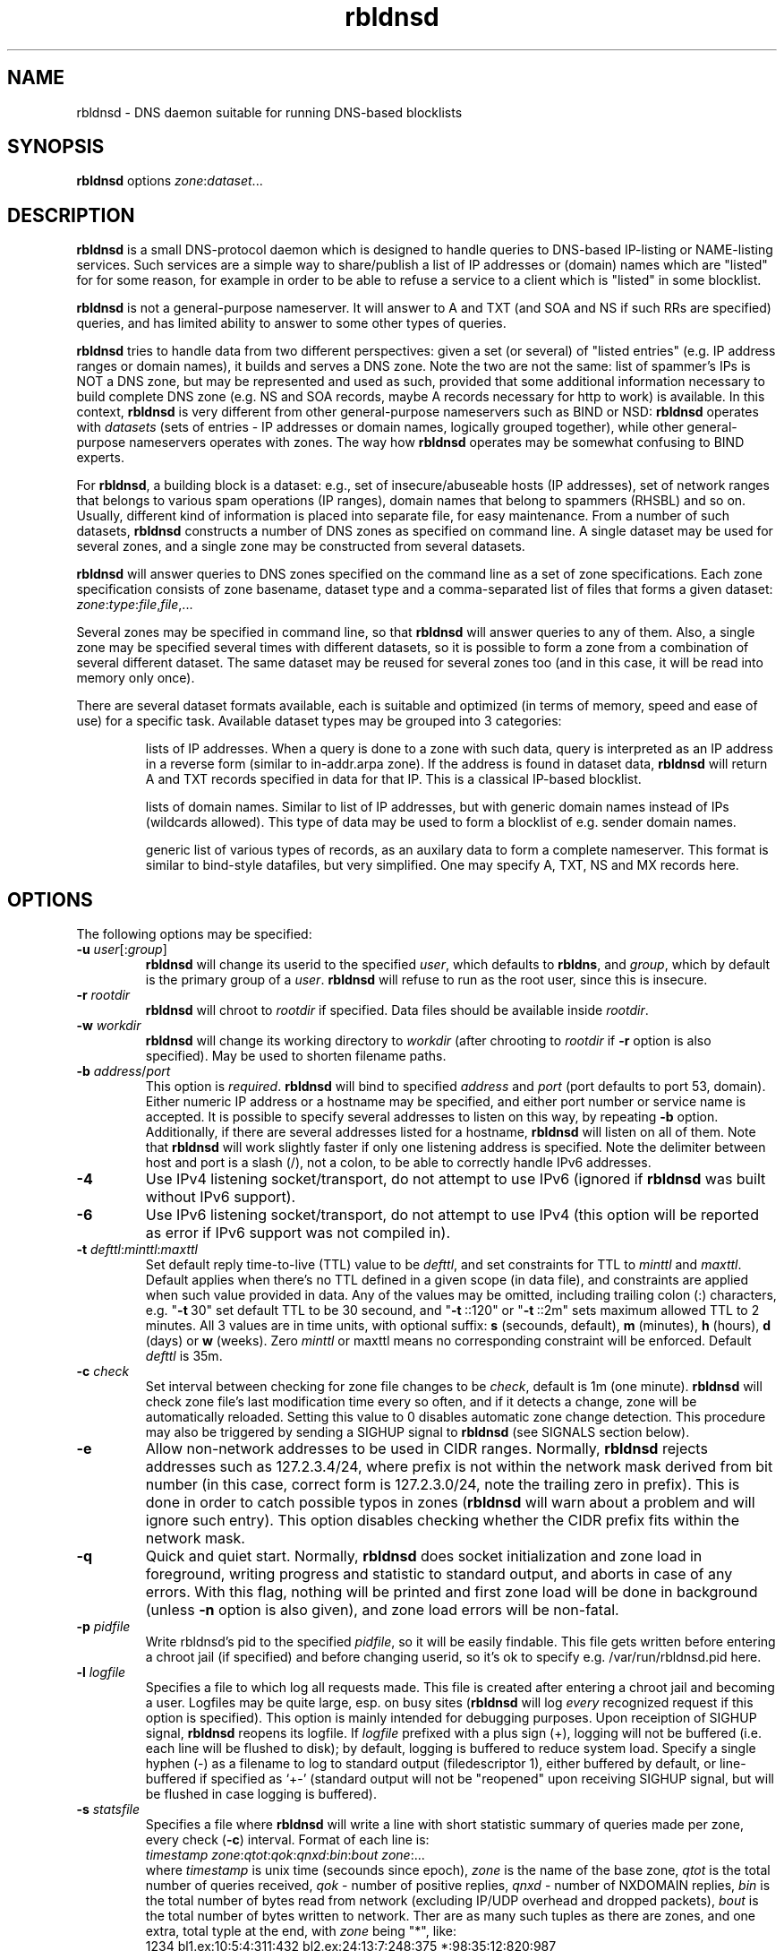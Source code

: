 .\" $Id$
.\" rbldnsd manpage
.\"
.TH rbldnsd 8 "Apr 2003"
.SH NAME
rbldnsd \- DNS daemon suitable for running DNS\-based blocklists
.SH SYNOPSIS
.B rbldnsd
options
.IR zone : dataset ...

.SH DESCRIPTION
.PP
.B rbldnsd
is a small DNS\-protocol daemon which is designed to handle
queries to DNS\-based IP\-listing or NAME\-listing services.
Such services are a simple way to share/publish a list of
IP addresses or (domain) names which are "listed" for for
some reason, for example in order to be able to refuse a
service to a client which is "listed" in some blocklist.

.PP
.B rbldnsd
is not a general\-purpose nameserver.  It will answer to
A and TXT (and SOA and NS if such RRs are specified) queries,
and has limited ability to answer to some other types of queries.

.PP
.B rbldnsd
tries to handle data from two different perspectives: given
a set (or several) of "listed entries" (e.g. IP address ranges
or domain names), it builds and serves a DNS zone.  Note the
two are not the same: list of spammer's IPs is NOT a DNS zone,
but may be represented and used as such, provided that some
additional information necessary to build complete DNS zone
(e.g. NS and SOA records, maybe A records necessary for http
to work) is available.  In this context, \fBrbldnsd\fR is very
different from other general\-purpose nameservers such as BIND
or NSD: \fBrbldnsd\fR operates with \fIdatasets\fR (sets of
entries \- IP addresses or domain names, logically grouped
together), while other general\-purpose nameservers operates
with zones.  The way how \fBrbldnsd\fR operates may be somewhat
confusing to BIND experts.

.PP
For \fBrbldnsd\fR, a building block is a dataset: e.g., set of
insecure/abuseable hosts (IP addresses), set of network ranges
that belongs to various spam operations (IP ranges), domain
names that belong to spammers (RHSBL) and so on.  Usually,
different kind of information is placed into separate file,
for easy maintenance.  From a number of such datasets, \fBrbldnsd\fR
constructs a number of DNS zones as specified on command line.
A single dataset may be used for several zones, and a single
zone may be constructed from several datasets.

.PP
.B rbldnsd
will answer queries to DNS zones specified on the command
line as a set of zone specifications.
Each zone specification consists of zone basename, dataset type
and a comma\-separated list of files that forms a given dataset:
.IR   zone : type : file , file ,...

.PP
Several zones may be specified in command line, so that
.B rbldnsd
will answer queries to any of them.  Also, a single zone
may be specified several times with different datasets,
so it is possible to form a zone from a combination
of several different dataset.  The same dataset may be
reused for several zones too (and in this case, it will
be read into memory only once).

.PP
There are several dataset formats available, each is suitable
and optimized (in terms of memory, speed and ease of use)
for a specific task.  Available dataset types may be grouped
into 3 categories:
.IP
lists of IP addresses.  When a query is done to a zone with such
data, query is interpreted as an IP address in a reverse form
(similar to in\-addr.arpa zone).  If the address is
found in dataset data,
.B rbldnsd
will return A and TXT records specified in data for that IP.
This is a classical IP\-based blocklist.
.IP
lists of domain names.  Similar to list of IP addresses, but
with generic domain names instead of IPs (wildcards allowed).
This type of data may be used to form a blocklist of e.g.
sender domain names.
.IP
generic list of various types of records, as an auxilary data
to form a complete nameserver.  This format is similar to bind\-style
datafiles, but very simplified.  One may specify A, TXT, NS and MX
records here.

.SH OPTIONS

.PP
The following options may be specified:

.IP "\fB\-u\fR \fIuser\fR[:\fIgroup\fR]"
\fBrbldnsd\fR will change its userid to the specified \fIuser\fR, which
defaults to \fBrbldns\fR, and \fIgroup\fR, which by default is the
primary group of a \fIuser\fR. \fBrbldnsd\fR will refuse to run as the root
user, since this is insecure.

.IP "\fB\-r\fR \fIrootdir\fR"
\fBrbldnsd\fR will chroot to \fIrootdir\fR if specified.  Data files
should be available inside \fIrootdir\fR.

.IP "\fB\-w\fR \fIworkdir\fR"
\fBrbldnsd\fR will change its working directory to \fIworkdir\fR
(after chrooting to \fIrootdir\fR if \fB\-r\fR option is also specified).
May be used to shorten filename paths.

.IP "\fB\-b\fR \fIaddress\fR/\fIport\fR"
This option is \fIrequired\fR.  \fBrbldnsd\fR will bind to specified
\fIaddress\fR and \fIport\fR (port defaults to port 53, domain).
Either numeric IP address or a hostname may be specified, and either
port number or service name is accepted.
It is possible to specify several addresses to listen on this way, by
repeating \fB\-b\fR option.  Additionally, if there are several addresses
listed for a hostname, \fBrbldnsd\fR will listen on all of them.
Note that \fBrbldnsd\fR will work slightly faster if only one listening
address is specified.
Note the delimiter between host and port is a slash (/), not a colon,
to be able to correctly handle IPv6 addresses.

.IP \fB\-4\fR
Use IPv4 listening socket/transport, do not attempt to use IPv6
(ignored if \fBrbldnsd\fR was built without IPv6 support).

.IP \fB\-6\fR
Use IPv6 listening socket/transport, do not attempt to use IPv4
(this option will be reported as error if IPv6 support was not
compiled in).

.IP "\fB\-t\fR \fIdefttl\fR:\fIminttl\fR:\fImaxttl\fR"
Set default reply time\-to\-live (TTL) value to be \fIdefttl\fR,
and set constraints for TTL to \fIminttl\fR and \fImaxttl\fR.  Default
applies when there's no TTL defined in a given scope (in data file),
and constraints are applied when such value provided in data.
Any of the values may be omitted, including trailing colon (:) characters,
e.g. "\fB\-t\fR\ 30" set default TTL to be 30 secound, and "\fB\-t\fR\ ::120"
or "\fB\-t\fR\ ::2m" sets maximum allowed TTL to 2 minutes.
All 3 values are in time units, with optional suffix:
\fBs\fR (secounds, default), \fBm\fR (minutes), \fBh\fR (hours),
\fBd\fR (days) or \fBw\fR (weeks).  Zero \fIminttl\fR or \fRmaxttl\fR
means no corresponding constraint will be enforced.
Default \fIdefttl\fR is 35m.

.IP "\fB\-c\fR \fIcheck\fR"
Set interval between checking for zone file changes to be \fIcheck\fR,
default is 1m (one minute).  \fBrbldnsd\fR will check zone file's last
modification time every so often, and if it detects a change, zone will
be automatically reloaded.  Setting this value to 0 disables automatic
zone change detection.  This procedure may also be triggered by sending
a SIGHUP signal to \fBrbldnsd\fR (see SIGNALS section below).

.IP \fB\-e\fR
Allow non\-network addresses to be used in CIDR ranges.  Normally,
\fBrbldnsd\fR rejects addresses such as 127.2.3.4/24, where prefix
is not within the network mask derived from bit number (in this
case, correct form is 127.2.3.0/24, note the trailing zero in prefix).
This is done in order to catch possible typos in zones (\fBrbldnsd\fR
will warn about a problem and will ignore such entry).  This option
disables checking whether the CIDR prefix fits within the network mask.

.IP \fB\-q\fR
Quick and quiet start.  Normally,
.B rbldnsd
does socket initialization and zone load in foreground, writing progress
and statistic to standard output, and aborts in case of any errors.
With this flag, nothing will be printed and first zone load will be done
in background (unless \fB\-n\fR option is also given), and zone load
errors will be non\-fatal.

.IP "\fB\-p\fR \fIpidfile\fR"
Write rbldnsd's pid to the specified \fIpidfile\fR, so it will be easily
findable.  This file gets written before entering a chroot jail (if specified)
and before changing userid, so it's ok to specify e.g. /var/run/rbldnsd.pid
here.

.IP "\fB\-l\fR \fIlogfile\fR"
Specifies a file to which log all requests made.  This file is created
after entering a chroot jail and becoming a user.  Logfiles may be quite
large, esp. on busy sites (\fBrbldnsd\fR will log \fIevery\fR recognized
request if this option is specified).  This option is mainly intended for
debugging purposes.  Upon receiption of SIGHUP signal, \fBrbldnsd\fR
reopens its logfile.  If \fIlogfile\fR prefixed with a plus sign (+),
logging will not be buffered (i.e. each line will be flushed to disk);
by default, logging is buffered to reduce system load.  Specify a single
hyphen (\-) as a filename to log to standard output (filedescriptor 1),
either buffered by default, or line-buffered if specified as `+\-'
(standard output will not be "reopened" upon receiving SIGHUP signal,
but will be flushed in case logging is buffered).

.IP "\fB\-s\fR \fIstatsfile\fR"
Specifies a file where \fBrbldnsd\fR will write a line with short statistic
summary of queries made per zone, every check (\fB\-c\fR) interval.
Format of each line is:
.nf
  \fItimestamp\fR \fIzone\fR:\fIqtot\fR:\fIqok\fR:\fIqnxd\fR:\fIbin\fR:\fIbout\fR \fIzone\fR:...
.fi
where
\fItimestamp\fR is unix time (secounds since epoch),
\fIzone\fR is the name of the base zone,
\fIqtot\fR is the total number of queries received,
\fIqok\fR \- number of positive replies,
\fIqnxd\fR \- number of NXDOMAIN replies,
\fIbin\fR is the total number of bytes read from network
(excluding IP/UDP overhead and dropped packets),
\fIbout\fR is the total number of bytes written to network.
Ther are as many such tuples as there are zones, and one extra, total
typle at the end, with \fIzone\fR being "*", like:
.nf
  1234 bl1.ex:10:5:4:311:432 bl2.ex:24:13:7:248:375 *:98:35:12:820:987
.fi
Note the total values may be larger than the sum of per-zone values,
due to queries made against unlisted zones, or bad/broken packets.

\fBRbldnsd\fR will write bare timestamp to \fIstatsfile\fR when it
is starting up, shutting down or when statistic counters are being
reset after receiving SIGUSR2 signal (see below), to indicate the
points where the counters are starting back from zero.

By default, \fBrbldnsd\fR writes absolute counter values into
\fIstatsfile\fR (number of packets (bytes) since startup or
last reset).  \fIstatsfile\fR may be prefixed with plus sign (+),
in which case \fBrbldnsd\fR will write delta values, that is,
number of packets or bytes since last write, or number of
packets (bytes) per unit of time ("incremental" mode, hence
the "+" sign).

.IP \fB\-n\fR
Do not become a daemon.  Normally, \fBrbldnsd\fR will fork and go to the
background after successful initialization.  This option disables this
behaviour.

.IP \fB\-f\fR
Request \fBrbldnsd\fR to continue processing requests during data reloads.
\fBRbldnsd\fR forks a child process to handle requests while parent
reloads the data.  This ensures smooth operations, but requires
more memory, since two copies of data is keept in memory during
reload process.

.IP \fB\-d\fR
Dump all zones to stdout in BIND format and exit.  This may be suitable
to convert easily editable rbldnsd-style data into BIND zone.  \fBrbldnsd\fR
dumps all zones as one stream, so one may want to specify only one zone
with \fB\-d\fR.  Zone file will have appropriate $ORIGIN tags.  Note
that data generated may be really huge (as BIND format isn't appropriate
for this sort of things), and some entries may not be really the same
in BIND as in \fBrbldnsd\fR (e.g., IP netblocks of large size will be
represented as wildcard entries \- 10.0.0.0/8 will become *.10; excluded
entries will be represented by a CNAME to `excluded' name, so such name
should not be present in a data set).  In this mode, \fBrbldnsd\fR ignores
\fB\-r\fR (root directory) option.

.IP \fB\-v\fR
Do not show exact version information in response to version.bind CH TXT
queries (by default \fBrbldnsd\fR responds to such queries since version
0.98).  With single \fB\-v\fR, \fBrbldnsd\fR will only return "rbldnsd"
to the caller, without the version number.  Second \fB\-v\fR disables
providing any information in response to such requests, i.e. \fBrbldnsd\fR
will return REFUSE code.

.SH "DATASET TYPES AND FORMATS"

.PP
Dataset files are text files which are interpreted depending on
type specified in command line.  Empty lines and lines starting
with hash character (#) or semicolon (;) are ignored, except for
a special case outlined below.  A (comma\-separated) list of files
is interpreted as if all files where logically combined into one
single file.

.PP
If a line starts with a dollar sign ($), hash character and a dollar
sign (#$), semicolon and dollar sign (;#) or colon and a dollar sign (:$),
it is interpreted in a special way, regardless of dataset type (this
is one exception where a line starting with hash character is not
ignored \- to be able to reuse zone files of DJB's rbldns).
The following keywords, following a dollar sign, are recognized:

.IP "\fB$SOA\fR \fIttl origindn persondn serial refresh retry expire minttl"
Specifies SOA (Start Of Authority) record for all zones using this
dataset.  Only first SOA record is interpreted.  This is the only way
to specify SOA \- by default, \fBrbldnsd\fR will not add any SOA record
into answers, and will REFUSE to answer to certain queries (notably, SOA
query to zone's base domain name).  It is recommended, but not mandatory
to specify SOA record for every zone.  If no SOA is given, negative replies
will not be cacheable by caching nameservers.  Only one, first $SOA line is
recognized in every dataset (all subsequent $SOA lines encountered in the
same dataset are silently ignored).  When constructing a zone, SOA will
be used from first dataset where $SOA line is given, in an order as
specified in command line.
.IP
If \fIserial\fR value specified is zero, timestamp of most recent
modified file will be substituted as \fIserial\fR.
.IP
If \fIttl\fR field is zero, default ttl (\fB\-t\fR option or last \fB$TTL\fR
value, see below) will be used.
.IP
All time fields (ttl, refresh, retry, expire, minttl) may be specified
in time units.  See \fB\-t\fR option for details.

.IP "\fB$NS\fR \fIttl\fR \fInameserverdn\fR \fInameserverdn\fI..."
Specifies NS (Name Server) records for all zones using this dataset.
Only first $NS line in a dataset is recognized, all subsequent lines
are silently ignored.  When constructing a zone from several datasets,
rbldnsd uses nameservers from $NS line in only first dataset where $NS
line is given, in command-line order, just like for $SOA record.  Only
first 20 namservers are recognized.
Individual nameserver(s) may be prefixed with a minus sign (\-), which
means this single nameserver will be ignored by \fBrbldnsd\fR.  This
is useful to temporary comment out one nameserver entry without removing
it from the list.  If \fIttl\fR is zero, default ttl will be used.

.IP "\fB$TTL\fR \fItime-to-live\fR"
Specifies TTL (time-to-live) value for all records in current dataset.
See also \fB\-t\fR option.  \fB$TTL\fR special overrides \fB\-t\fR value
on a per-dataset basis.

.IP "\fB$\fIn\fR \fItext\fR"
(\fIn\fR is a single digit).
Specifies a substitution variable for use as $\fIn\fR placeholders.
Valid in dnset and ip4set datsets, ignored in generic dataset.
See below for usage.

.PP
The following dataset types are available:

.IP \fBip4set\fR
A set of IP addresses or CIDR address ranges, together with A and
TXT resulting values.  IP addresses are specified one per line, by an IP
address prefix (initial octets), complete IP address, CIDR range, or IP
prefix range (two IP prefixes or complete addresses delimited by
a dash, inclusive).  Examples, to specify 127.0.0.0/24:
.nf
  127.0.0.0/24
  127.0.0
  127/24
  127\-127.0.0
  127.0.0.0\-127.0.0.255
  127.0.0.1\-255
.fi
to specify 127.16.0.0\-127.31.255.255:
.nf
  127.16.0.0\-127.31.255.255
  127.16.0\-127.31.255
  127.16\-127.31
  127.16\-31
  127.16.0.0/12
  127.16.0/12
  127.16/12
.fi
Note that in prefix range, last boundary is completed with all\-ones (255),
not all\-zeros line with first boundary and a prefix alone.  In prefix
ranges, if last boundary is only one octet (127.16\-31), it is treated
as "suffix", as value of last \fIspecified\fR octet of the first boundary
prefix (127.16.0\-31 is treated as 127.16.0.0\-127.16.31.255, i.e.
127.16.0.0/19).
.IP
After an IP address range, A and TXT values for a given entry may be specified.
If none given, default values in current scope (see below) applies.  If a value
starts with a colon, it is interpreted as a pair of A record and TXT template,
delimited by colon (:127.0.0.2:This entry is listed).  If a value does not start
with a colon, it is interpreted as TXT template only, with A record defaulting
to the default A value in current scope.
.IP
IP address range may be followed by a comment char (either hash character (#)
or semicolon (;)), e.g.:
.nf
  127/8 ; loopback network
.fi
In this case all characters up to the end of line are ignored, and default A
and TXT values will be used for this IP range.
.IP
Every IP address that fits within any of specified ranges is "listed", and
.B rbldnsd
will respond to reverse queries against it within specified zone with
positive results.  In contrast, if an entry starts with an exclamation
sign (!), this is an
.I exclusion
entry, i.e. corresponding address range is excluded from being listed
(and any value for this record is ignored).  This may be used to specify
large range except some individual addresses, in a compact form.
.IP
If a line starts with a colon (:), this line specifies the default A value
and TXT template to return (see below) for all subsequent entries up
to end of current file.  If no default entry specified, and no value
specified for a given record, \fBrbldnsd\fR will return 127.0.0.2 for
matching A queries and no record for matching TXT queries.  If TXT
record template is specified and contains occurences of of dollar sign
($), every such occurence is replaced with an IP address in question,
so singe TXT template may be used to e.g. refer to a webpage for an
additional information for a specific IP address.

.IP \fBip4trie\fR
Set of IP4 CIDR ranges with corresponding (A, TXT) values.  Similar to
ip4set, but uses different internal representation (implemented as a
patricia trie), accepts CIDR ranges only (not a.b.c.d\-e.f.g.h), allows
to specify only one value per CIDR range, and returns only one, most
close matching, entry on queries.  Exclusions are supported too.  This
dataset is not memory-efficient to store many single IP addresses, but
it is ok to use it to store many possible wide CIDR ranges.
Note: ip4trie dataset \fIcannot\fR be converted into master zone format
(\fB\-d\fR option).

.IP \fBip4tset\fR
"trivial" ip4set: a set of single IP addresses (one per line), with
the same A+TXT template.  This dataset type is more efficient than
ip4set (in both memory usage and access times), but have obvious
limitation.  It is intended for DNSBLs like DSBL.org, ORDB.org and
similar.

.IP \fBdnset\fR
Set of (possible wildcarded) domain names with associated A and TXT values.
Similar to \fBip4set\fR, but instead of IP addresses, data consists of
domain names (\fInot\fR in reverse form).  One domain name per line,
possible starting with wildcard (either with star\-dot (*.) or just a dot).
Entry starting with exclamation sign is exclusion.  Default value for
all subsequent lines may be specified by a line starting with a colon.
.IP
Wildcards are interpreted as follows:
.RS
.IP example.com
only example.com domain is listed, not subdomains thereof.  Not a wildcard
entry.
.IP *.example.com
all subdomains of example.com are listed, but not example.com itself.
.IP .example.com
all subdomains of example.com \fIand\fR example.com itself are listed.
This is a shortcut: to list a domain name itself and all it's subdomains,
one may either specify two lines (example.com and *.example.com), or
one line (.example.com).
.RE
.IP
This zone type may be used instead of \fBip4set\fR,
provided all CIDR ranges are expanded and reversed (but in
this case, TXT template will be expanded differently).
Any text in line after domain name is ignored.

.IP \fBgeneric\fR
Generic type, simplified bind\-style format.  Every record
should be on one line (line continuations are not supported),
and should be specified completely (i.e. all domain names in
values should be fully\-qualified, entry name may not be omitted).
No wildcards are accepted.  Only A, TXT, and MX records
are recognized.  TTL value may be specified before record type.  Examples:
.IP
.nf
 # bl.ex.com
 # specify some values for current zone
 $NS 0 ns1.ex.com ns2.ex.com
 # record with TTL
 www 3000 A 127.0.0.1
 about TXT "ex.com combined blocklist"
.fi

.IP \fBcombined\fR
This is a special dataset that stores no data by itself but acts
like a container for several other datasets of any type except of
combined type itself.  The data file contains an optional common section,
where various specials are recognized like $NS, $SOA, $TTL (see above),
and a series of sections, each of which defines one (nested) dataset
and several subzones of the base zone, for which this dataset should
be consulted.  New (nested) dataset starts with a line
.nf
  $DATASET \fItype\fR \fIsubzone\fR \fIsubzone\fR...
.fi
and all subsequent lines up to the end of current file or to next
$DATASET line are interpreted as a part of dataset of type \fItype\fR.
Note that combined datasets cannot be nested.  Every \fIsubzone\fR will
always be relative to the base zone name specified on command line.
If \fIsubzone\fR specified as single character "@", dataset will be
connected to the base zone itself.
.IP
This dataset type aims to simplify subzone maintenance, in order to
be able to include several subzones in one file for easy data transfer,
atomic operations and to be able to modify list of subzones on remote
secondary nameservers.
.IP
Example of a complete dataset that contains subzone `proxies' with a
list of open proxies, subzone `relays' with a list of open relays, subzone
`multihop' with output IPs of multihop open relays, and the base zone
itself includes proxies and relays but not multihops:
.nf
  # common section
  $NS 1w ns1.ex.com ns2.ex.com
  $SOA 1w ns1.ex.com admin.ex.com 0 2h 2h 1w 1h
  # list of open proxies,
  # in `proxies' subzone and in base zone
  $DATASET ip4set proxies @
  :2:Open proxy, see http://bl.ex.com/proxy/$
  127.0.0.2
  127.0.0.10
  # list of open relays,
  # in `relays' subzone and in base zone
  $DATASET ip4set relays @
  :3:Open relay, see http://bl.ex.com/relay/$
  127.0.0.2
  127.0.2.10
  # list of optputs of multistage relays,
  # in `multihop' subzone only
  $DATASET ip4set multihop
  :4:Multihop open relay, see http://bl.ex.com/relay/$
  127.0.0.2
  127.0.9.12
  # for the base zone and all subzones,
  # include several additional records
  $DATASET generic proxies relays multihop @
  @ A 127.0.0.8
  www A 127.0.0.8
  @ MX 10 mx.ex.com
  # the above results in having the following records
  # (provided that the base zone specified is bl.ex.com):
  #  proxies.bl.ex.com A 127.0.0.8
  #  www.proxies.bl.ex.com 127.0.0.8
  #  relays.bl.ex.com A 127.0.0.8
  #  www.relays.bl.ex.com 127.0.0.8
  #  multihop.bl.ex.com A 127.0.0.8
  #  www.multihop.bl.ex.com 127.0.0.8
  #  bl.ex.com A 127.0.0.8
  #  www.bl.ex.com 127.0.0.8
.fi
.IP
Note that $NS and $SOA values applies to the base zone \fIonly\fR,
regardless of the placement in the file.  Unlike the $TTL values and
$\fIn\fR substitutions, which may be both global and local for a
given (sub\-)dataset.

.SS "Resulting A values and TXT templates"
.PP
In all zone file types except generic, record values are
specified as following:
.nf
  :127.0.0.2:Blacklisted: http://example.com/bl?$
.fi
If a line starts with a colon, it specifies default A and TXT for all
subsequent entries in this file.  Similar format is used to
specify values for individual records, with the A value (enclosed by
colons) being optional:
.nf
  127.0.0.2 :127.0.0.2:Blacklisted: http://example.com/bl?$
.fi
or, without specific A value:
.nf
  127.0.0.2 Blacklisted: http://example.com/bl?$
.fi

.PP
Two parts of a line, delimited by second colon, specifies
A and TXT record values.  Both are optional.  By default
(either if no default line specified, or no IP address
within that line),
.B rbldnsd
will return 127.0.0.2 as A record.  127.0.0 prefix may be
omitted, so the above example may be simplified to:
.nf
  :2:Blacklisted: http://example.com/bl?$
.fi
There is no default TXT value, so
.B rbldnsd
will not return anything for TXT queries it TXT isn't
specified.
.PP
In a TXT template, some substitutions are available.  In particular,
\fB$\fIn\fR sequence, where \fIn\fR is a single digit, is replaced
by substitution variable $\fIn\fR defined for this dataset (see above
for special dataset entries).  Single dollar sign ($) is replaced by
a listed entry (IP address for ip4set dataset and domain name for
dnset dataset).  To specify a dollar sign directly, double it.
.PP
For example, the following lines:
.nf
  $1 See http://www.example.com/bl
  $2 for details
  127.0.0.2  $1/spammer/$ $2
  127.0.0.3  $1/relay/$ $2
.fi
will result in the following text to be generated:
.nf
  See http://www.example.com/bl/spammer/127.0.0.2 for details
  See http://www.example.com/bl/relay/127.0.0.3 for details
.fi

.SH SIGNALS

.B Rbldnsd
handles the following signals:

.IP \fBSIGHUP\fR
recheck zone files and reload any outdated ones.  This is done
automatically if enabled, see \fB\-c\fR option.  Additionally,
.B rbldnsd
will reopen logfile upon receiving SIGHUP, if specified
(\fB\-l\fR option).

.IP "\fBSIGTERM\fR, \fBSIGINT\fR"
Terminate process.

.IP \fBSIGUSR1\fR
Log current statistic counters into syslog.
.B Rbldnsd
collects how many packets it handled, how many bytes was received,
sent, how many OK requests/replies (and how many answer records)
was received/sent, how many NXDOMAIN answers was sent, and how
many errors/refusals/etc was sent, in a period of time.

.IP \fBSIGUSR2\fR
The same as SIGUSR1, but reset all counters and start new sample
period.

.SH NOTES

.PP
All keys specified in dataset files are always relative to
the zone base DN.  In contrast, all the values (NS and SOA
records, MX records in generic dataset) are absolute.  This
is different from BIND behaviour, where trailing dot indicates
whenever this is an absolute or relative DN.  Trailing dots
in domain names are ignored by \fBrbldnsd\fR.

.PP
Several zones may be served by
.BR rbldnsd ,
every zone may consist of several datasets.  There are numerous
ways to combine several data files into several zones.  For
example, suppose you have a list of dialup ranges in file
named `dialups', and a list of spammer's ip addresses in file
named `spammers', and want to serve 3 zones with \fBrbldnsd\fR:
dialups.bl.ex.com, spam.bl.ex.com and bl.ex.com which is a
combination of the two.  There are two ways to do this:
.PP
.nf
 rbldnsd \fIoptions...\fR \\
   dialups.bl.ex.com:ip4set:dialups \\
   spam.bl.ex.com:ip4set:spammers \\
   bl.ex.com:ip4set:dialups,spammers
.fi
.PP
or:
.PP
.nf
 rbldnsd \fIoptions...\fR \\
   dialups.bl.ex.com:ip4set:dialups \\
   spam.bl.ex.com:ip4set:spammers \\
   bl.ex.com:ip4set:dialups \\
   bl.ex.com:ip4set:spammers
.fi
.PP
(note you should specify combined bl.ex.com zone
.I after
all its subzones in a command line, or else subzones
will not be consulted at all).
.PP
In the first form, there will be 3 independant data
sets, and every record will be stored 2 times in
memory, but only one lookup will be needed to resolve
queries for combined bl.ex.com.  In second form,
there will be only 2 data sets, every record will be
stored only once (both datasets will be reused), but
2 lookups will be needed to resolve queries against
combined bl.ex.com zone (but difference in speed is
almost unnoticeable).  Note that when combining
several data files into one dataset, an exclusion entry
in one file becomes exclusion entry in the whole dataset
(which may be a problem when combining dialups, where
exclusions are common, with open relays/proxies, where
exclusions are rare if at all used).
.PP
Similar effect may be achieved by using \fBcombined\fR
dataset type, sometimes more easily.  \fBcombined\fR
dataset results in every nested dataset to be used
independantly, like in second form above.

.PP
\fBcombined\fR dataset requires \fBrbldnsd\fR to be the
authoritative nameserver for the whole base zone.  Most
important, one may specify SOA and NS records for the
base zone \fIonly\fR.  So, some DNSBLs which does not
use a common subzone for the data, cannot use this dataset.
An example being DSBL.org DNSBL, where each of list.dsbl.org,
multihop.dsbl.org and unconfirmed.dsbl.org zones are separate,
independant zones with different set of nameservers.  But for
DSBL.org, where each dataset is really independant and used only
once (there's no (sub)zone that is as a combinations of other
zones), \fBcombined\fR dataset isn't necessary.  In contrast,
SORBS.net zones, where several subzones used and main zone is
a combination of several subzones, \fBcombined\fR dataset is a
way to go.

.PP
.B generic
dataset type is very rudimentary.  It's purpose is to
complement all the other type to form complete nameserver
that may answer to A, TXT and MX queries.  This is useful
mostly to define A records for HTTP access (relays.osirusoft.com
A, www.relays.osirusoft.com A just in case), and maybe description
texts as a TXT record.

.PP
Since \fBrbldnsd\fR only searches \fIone\fR, most closely matching
(sub)zone for every request, one cannot specify a single e.g.
\fBgeneric\fR dataset in form
.nf
  proxies      TXT list of open proxies
  www.proxies  A 127.0.0.8
  relays       TXT list of open relays
  www.relays   A 127.0.0.9
.fi
for several (sub)zones, each of which are represented as a zone
too (either in command line or as \fBcombined\fR dataset).
Instead, several \fBgeneric\fR datasets should be specified,
separate one for every (sub)zone.  If the data for every subzone
is the same, the same, single dataset may be used, but it should
be specified for every zone it should apply to (see \fBcombined\fR
dataset usage example above).

.PP
For nameserver records, it is highly recommended to list
nameservers for a zone to be in different zone (e.g. in parent
zone), not controlled by \fBrbldnsd\fR.  \fBrbldnsd\fR does not
fill ADDITIONAL answer section with addresses of nameservers.

.SH BUGS

.PP
Most of the bugs outlined in this section aren't really
bugs, but present due to non-standartized and thus unknown
expected behaviour of a nameserver that serves a DNSBL zone.
.B rbldnsd
matches BIND runtime behaviour where appropriate, but not
always.

.PP
.B rbldnsd
lowercases some domain names (the ones that are lookup keys,
e.g. in `generic' and `dnset' datasets) when loading, to speed
up lookup operations.  This isn't a problem in most cases.

.PP
There is no TCP mode.  If a resource record does not fit UDP
packet (512 bytes), it will be silently ignored.  For most
usages, this isn't a problem, because there should be only a
few RRs in an answer, and because one record is usually sufficient
to decide whenever a given entry is "listed" or not.
.B rbldnsd
isn't a full\-featured nameserver, after all.

.PP
.B rbldnsd
will not always return a list of nameserver records in the AUTHORITY
section of every positive answer: NS records will be provided
(if given) only if there's a room for them in single UDP packet.
If records does not fit, AUTHORITY section will be empty.

.PP
Also, \fBrbldnsd\fR does not add A records into the ADDITIONAL
section in answers for nameservers.  In order to work around
this, set up nameservers inside another domain/zone that
isn't handled by \fBrbldnsd\fR (and thus \fBrbldnsd\fR is
not authoritative for that zone), i.e. instead of using
e.g. ns0.list.dsbl.org NS for list.dsbl.org zone, use
n0-list.dsbl.org (inside parent zone, not controlled by
\fBrbldnsd\fR).  Since the parent zone is accessed much less
frequently than the DNSBL zone itself, it may require less
nameservers (and much less load).

.PP
.B rbldnsd
does not allow AXFR operations.  For DNSBLs, AXFR is the
stupidiest yet common thing to do \- use rsync for zone
transfers instead.  This isn't a bug in
.B rbldnsd
itself, but in common practice of using AXFR and the like
to transfer huge zones in a format which isn't suitable for
such a task.  Perhaps in the future, if there will be some
real demand, I'll implement AXFR "server" support (so that
.B rbldnsd
will be able to act as master for BIND nameservers, but not
as secondary), but the note remains: use rsync.

.PP
.B rbldnsd
truncates all TXT records to be at most 255 bytes.  DNS specs
allows longer TXTs, but long TXTs is something that should be
avoided as much as possible \- TXT record is used as SMTP
rejection string.  Note that DNS UDP packet is limited to 512
bytes.
.B rbldnsd
will log a warning when such truncation occurs.

.SH VERSION

This manpage corresponds to \fBrbldnsd\fR version \fB0.98\fR.

.SH AUTHOR

The \fBrbldnsd\fR daemon written by Michael Tokarev <mjt@corpit.ru>,
based on ideas by Dan Bernstein and his djbdns package.

.SH LICENCE
GPL.

